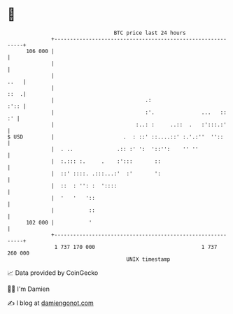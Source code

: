 * 👋

#+begin_example
                                     BTC price last 24 hours                    
                 +------------------------------------------------------------+ 
         106 000 |                                                            | 
                 |                                                            | 
                 |                                                       ..   | 
                 |                                                       ::  .| 
                 |                             .:                        :':: | 
                 |                             :'.               ...   ::  :' | 
                 |                          :..: :     ..::  .   :':::.:'     | 
   $ USD         |                      .  : ::' ::....::' :.'.:''  ''::      | 
                 |  . ..              .:: :' ':  '::'':    '' ''              | 
                 |  :.::: :.     .    :':::       ::                          | 
                 |  ::' ::::. .:::...:'  :'       ':                          | 
                 |  ::  : '': :  '::::                                        | 
                 |  '   '   '::                                               | 
                 |           ::                                               | 
         102 000 |           '                                                | 
                 +------------------------------------------------------------+ 
                  1 737 170 000                                  1 737 260 000  
                                         UNIX timestamp                         
#+end_example
📈 Data provided by CoinGecko

🧑‍💻 I'm Damien

✍️ I blog at [[https://www.damiengonot.com][damiengonot.com]]
